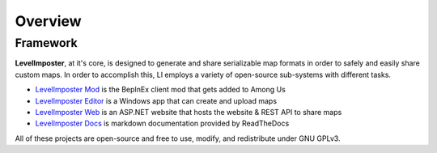 Overview
===================

Framework
------------

**LevelImposter**, at it's core, is designed to generate and share serializable map formats in order to safely and easily share custom maps.
In order to accomplish this, LI employs a variety of open-source sub-systems with different tasks.

- `LevelImposter Mod <https://github.com/DigiWorm0/LevelImposter>`_ is the BepInEx client mod that gets added to Among Us
- `LevelImposter Editor <https://github.com/DigiWorm0/LevelImposter-Editor>`_ is a Windows app that can create and upload maps
- `LevelImposter Web <https://github.com/DigiWorm0/LevelImposter-Web>`_ is an ASP.NET website that hosts the website & REST API to share maps
- `LevelImposter Docs <https://github.com/DigiWorm0/LevelImposter-Docs>`_ is markdown documentation provided by ReadTheDocs

All of these projects are open-source and free to use, modify, and redistribute under GNU GPLv3.